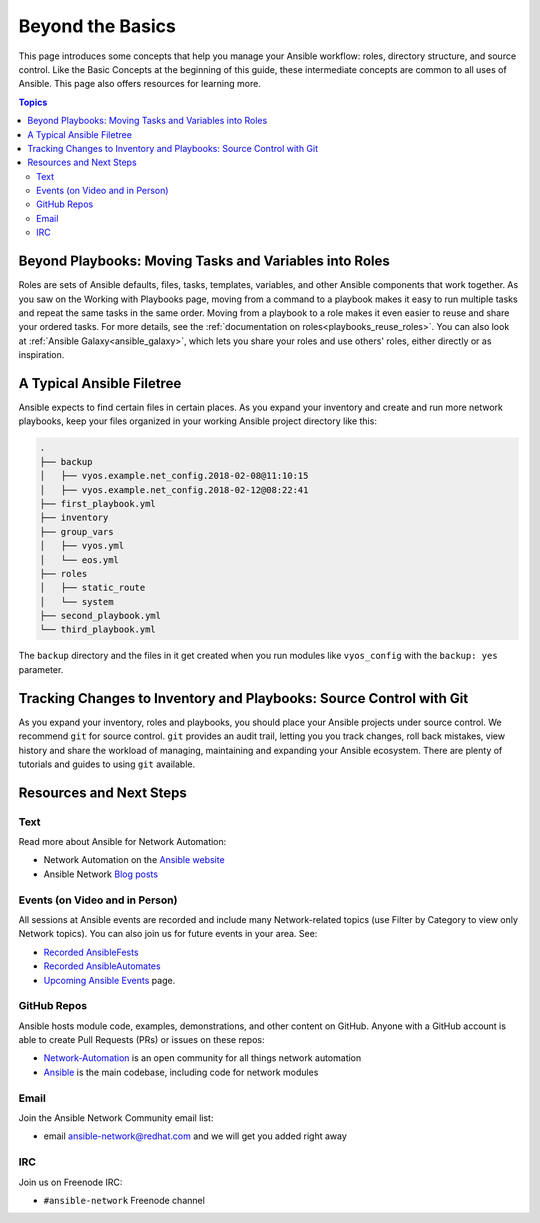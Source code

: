 ******************************************
Beyond the Basics
******************************************

This page introduces some concepts that help you manage your Ansible workflow: roles, directory structure, and source control. Like the Basic Concepts at the beginning of this guide, these intermediate concepts are common to all uses of Ansible. This page also offers resources for learning more.

.. contents:: Topics

Beyond Playbooks: Moving Tasks and Variables into Roles
================================================================================

Roles are sets of Ansible defaults, files, tasks, templates, variables, and other Ansible components that work together. As you saw on the Working with Playbooks page, moving from a command to a playbook makes it easy to run multiple tasks and repeat the same tasks in the same order. Moving from a playbook to a role makes it even easier to reuse and share your ordered tasks. For more details, see the :ref:`documentation on roles<playbooks_reuse_roles>`. You can also look at :ref:`Ansible Galaxy<ansible_galaxy>`, which lets you share your roles and use others' roles, either directly or as inspiration.

A Typical Ansible Filetree
================================================================================

Ansible expects to find certain files in certain places. As you expand your inventory and create and run more network playbooks, keep your files organized in your working Ansible project directory like this:

.. code-block:: console

   .
   ├── backup
   │   ├── vyos.example.net_config.2018-02-08@11:10:15
   │   ├── vyos.example.net_config.2018-02-12@08:22:41
   ├── first_playbook.yml
   ├── inventory
   ├── group_vars
   │   ├── vyos.yml
   │   └── eos.yml
   ├── roles
   │   ├── static_route
   │   └── system
   ├── second_playbook.yml
   └── third_playbook.yml

The ``backup`` directory and the files in it get created when you run modules like ``vyos_config`` with the ``backup: yes`` parameter.


Tracking Changes to Inventory and Playbooks: Source Control with Git
================================================================================

As you expand your inventory, roles and playbooks, you should place your Ansible projects under source control. We recommend ``git`` for source control. ``git`` provides an audit trail, letting you you track changes, roll back mistakes, view history and share the workload of managing, maintaining and expanding your Ansible ecosystem. There are plenty of tutorials and guides to using ``git`` available.

Resources and Next Steps
================================================================================

Text
--------

Read more about Ansible for Network Automation:

- Network Automation on the `Ansible website <https://ansible.com/overview/networking>`_
- Ansible Network `Blog posts <https://ansible.com/blog/topic/networks>`_

Events (on Video and in Person)
--------------------------------

All sessions at Ansible events are recorded and include many Network-related topics (use Filter by Category to view only Network topics). You can also join us for future events in your area. See:

- `Recorded AnsibleFests <https://www.ansible.com/resources/videos>`_ 
- `Recorded AnsibleAutomates <https://www.ansible.com/resources/webinars-training>`_ 
- `Upcoming Ansible Events <https://www.ansible.com/community/events>`_ page. 

GitHub Repos
----------------

Ansible hosts module code, examples, demonstrations, and other content on GitHub. Anyone with a GitHub account is able to create Pull Requests (PRs) or issues on these repos:

- `Network-Automation <https://github.com/network-automation>`_ is an open community for all things network automation
- `Ansible <https://github.com/ansible/ansible>`_ is the main codebase, including code for network modules

Email
--------

Join the Ansible Network Community email list:

- email ansible-network@redhat.com and we will get you added right away

IRC
--------

Join us on Freenode IRC:

- ``#ansible-network`` Freenode channel


